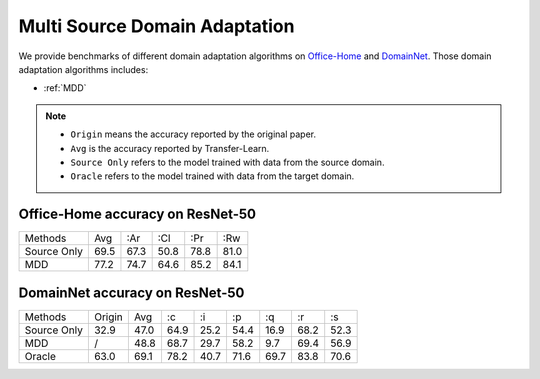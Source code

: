 ==========================================
Multi Source Domain Adaptation
==========================================

We provide benchmarks of different domain adaptation algorithms on `Office-Home`_ and  `DomainNet`_.
Those domain adaptation algorithms includes:

-  :ref:`MDD`

.. note::

    - ``Origin`` means the accuracy reported by the original paper.
    - ``Avg`` is the accuracy reported by Transfer-Learn.
    - ``Source Only`` refers to the model trained with data from the source domain.
    - ``Oracle`` refers to the model trained with data from the target domain.

.. _Office-Home:

Office-Home accuracy on ResNet-50
---------------------------------

===========     ======  ======  ======  ======  ======
Methods         Avg     :Ar     :Cl     :Pr     :Rw
Source Only     69.5    67.3    50.8    78.8    81.0
MDD             77.2    74.7    64.6    85.2    84.1
===========     ======  ======  ======  ======  ======

.. _DomainNet:

DomainNet accuracy on ResNet-50
-----------------------------------

=========== ======= ======= ======= ======= ======= ======= ======= =======
Methods     Origin  Avg     :c      :i      :p      :q      :r      :s
Source Only 32.9    47.0    64.9    25.2    54.4    16.9    68.2    52.3
MDD         /       48.8    68.7    29.7    58.2    9.7	    69.4    56.9
Oracle      63.0    69.1    78.2    40.7    71.6    69.7    83.8    70.6
=========== ======= ======= ======= ======= ======= ======= ======= =======
